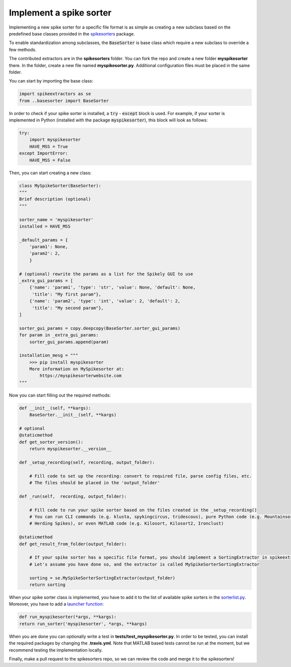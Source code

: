 Implement a spike sorter
--------------------------

Implementing a new spike sorter for a specific file format is as simple as creating a new
subclass based on the predefined base classes provided in the
`spikesorters <https://github.com/SpikeInterface/spikesorters>`_ package.

To enable standardization among subclasses, the :code:`BaseSorter` is base class which require a new
subclass to override a few methods.

The contributed extractors are in the **spikesorters** folder. You can fork the repo and create a new folder
**myspikesorter** there. In the folder, create a new file named **myspikesorter.py**. Additional configuration files
must be placed in the same folder.

You can start by importing the base class:


.. code-block:: python

    import spikeextractors as se
    from ..basesorter import BaseSorter

In order to check if your spike sorter is installed, a :code:`try` - :code:`except` block is used. For example, if your
sorter is implemented in Python (installed with the package :code:`myspikesorter`), this block will look as follows:

.. code-block:: python

    try:
        import myspikesorter
        HAVE_MSS = True
    except ImportError:
        HAVE_MSS = False

Then, you can start creating a new class:


.. code-block:: python

    class MySpikeSorter(BaseSorter):
    """
    Brief description (optional)
    """

    sorter_name = 'myspikesorter'
    installed = HAVE_MSS

    _default_params = {
        'param1': None,
        'param2': 2,
        }

    # (optional) rewrite the params as a list for the Spikely GUI to use
    _extra_gui_params = [
        {'name': 'param1', 'type': 'str', 'value': None, 'default': None,
         'title': "My first param"},
        {'name': 'param2', 'type': 'int', 'value': 2, 'default': 2,
         'title': "My second param"},
    ]

    sorter_gui_params = copy.deepcopy(BaseSorter.sorter_gui_params)
    for param in _extra_gui_params:
        sorter_gui_params.append(param)

    installation_mesg = """
        >>> pip install myspikesorter
        More information on MySpikesorter at:
            https://myspikesorterwebsite.com
    """

Now you can start filling out the required methods:

.. code-block:: python

    def __init__(self, **kargs):
        BaseSorter.__init__(self, **kargs)

    # optional
    @staticmethod
    def get_sorter_version():
        return myspikesorter.__version__

    def _setup_recording(self, recording, output_folder):

        # Fill code to set up the recording: convert to required file, parse config files, etc.
        # The files should be placed in the 'output_folder'

    def _run(self,  recording, output_folder):

        # Fill code to run your spike sorter based on the files created in the _setup_recording()
        # You can run CLI commands (e.g. klusta, spykingcircus, tridescous), pure Python code (e.g. Mountainsort4,
        # Herding Spikes), or even MATLAB code (e.g. Kilosort, Kilosort2, Ironclust)

    @staticmethod
    def get_result_from_folder(output_folder):

        # If your spike sorter has a specific file format, you should implement a SortingExtractor in spikeextractors.
        # Let's assume you have done so, and the extractor is called MySpikeSorterSortingExtractor

        sorting = se.MySpikeSorterSortingExtractor(output_folder)
        return sorting

When your spike sorter class is implemented, you have to add it to the list of available spike sorters in the
`sorterlist.py <https://github.com/SpikeInterface/spikesorters/blob/master/spikesorters/sorterlist.py#L12-L21>`_.
Moreover, you have to add a `launcher function <https://github.com/SpikeInterface/spikesorters/blob/master/spikesorters/sorterlist.py#L92-L114>`_:

.. code-block:: python

    def run_myspikesorter(*args, **kargs):
    return run_sorter('myspikesorter', *args, **kargs)


When you are done you can optionally write a test in **tests/test_myspikesorter.py**. In order to be tested, you can
install the required packages by changing the **.travis.yml**. Note that MATLAB based tests cannot be run at the moment,
but we recommend testing the implementation locally.

Finally, make a pull request to the spikesorters repo, so we can review the code and merge it to the spikesorters!